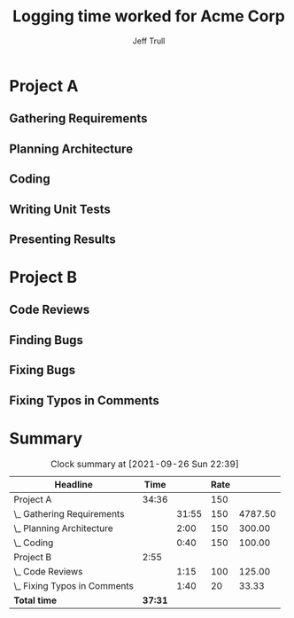 #+TITLE: Logging time worked for Acme Corp
#+AUTHOR: Jeff Trull
# prompt for note on clock-out
#+STARTUP: lognoteclock-out

# High-level structure comes from Statement of Work
# Deeper levels come as project evolves
# Property HOURLY_RATE varies among tasks and is inheritable
* Project A
  :PROPERTIES:
  :HOURLY_RATE: 150
  :END:
** Gathering Requirements
   :LOGBOOK:
   CLOCK: [2021-09-15 Wed 11:00]--[2021-09-16 Thu 11:29] => 24:29
   - artificially long
   CLOCK: [2021-09-16 Thu 10:20]--[2021-09-16 Thu 10:32] =>  0:12
   - Talking with Emacs users
   CLOCK: [2021-09-13 Mon 09:00]--[2021-09-13 Mon 09:43] =>  0:43
   - Meet with VP Engineering
   CLOCK: [2021-09-13 Mon 10:00]--[2021-09-13 Mon 16:30] =>  6:30
   - Interview users
   :END:
** Planning Architecture
   :LOGBOOK:
   CLOCK: [2021-09-14 Tue 09:30]--[2021-09-14 Tue 11:31] =>  2:01
   - Whiteboarding with colleagues
   :END:
** Coding
   :LOGBOOK:
   CLOCK: [2021-09-14 Tue 13:15]--[2021-09-14 Tue 13:56] =>  0:41
   - Setting up Emacs on premise
   :END:
** Writing Unit Tests
** Presenting Results
* Project B
** Code Reviews
   :PROPERTIES:
   :HOURLY_RATE: 100
   :END:
   :LOGBOOK:
   CLOCK: [2021-09-09 Thu 14:29]--[2021-09-09 Thu 15:45] =>  1:16
   - Made 12 comments on PR
   :END:
** Finding Bugs
   :PROPERTIES:
   :HOURLY_RATE: 125
   :END:
** Fixing Bugs
   :PROPERTIES:
   :HOURLY_RATE: 200
   :END:
** Fixing Typos in Comments
   :PROPERTIES:
   :HOURLY_RATE: 20
   :END:
   :LOGBOOK:
   CLOCK: [2021-09-09 Thu 15:50]--[2021-09-09 Thu 17:29] =>  1:39
   - Converting "principle" to "principal" where appropriate
   :END:



   #+begin_src elisp :results silent none :exports none
     ;; eval this code before running the clocktable below

     (setq org-duration-format (quote h:mm))  ;; don't use days (undocumented variable!)

     (defun jet/round-time-to-5min (time)
       (if (zerop (length time)) ""
         (let ((d (parse-time-string time)))
           (format-seconds "%h:%02m" (* 60 (+ (* 5 (round (cadr d) 5)) (* 60 (caddr d))))))))

     (defun jet/apply-hourly (rate time)
       (if (or (zerop (length rate)) (zerop (length time))) ""
         (let ((d (parse-time-string time))
               (r (string-to-number rate)))
           (format "%0.2f"
                   (+ (* r (caddr d))                        ;; hour
                      (/ (round (* (* r 100) (cadr d)) 60)   ;; minutes
                         100.0))))))

     (defun jet/format-total-at-end (ipos tables params)
       (org-clocktable-write-default ipos tables params)
       (save-excursion
         (forward-line 2)
         (org-table-kill-row)
         (org-table-kill-row)
         (goto-char (org-table-end))
         (yank)
         (yank 2))
       (save-excursion
         (org-table-goto-column 1)
         (dotimes (_ 3) (org-table-move-column))))
   #+end_src

* Summary
  :PROPERTIES:
  :CUSTOM_ID: 2021-09-invoice
  :END:
#+BEGIN: clocktable :maxlevel 2 :scope buffer-file-name :properties ("HOURLY_RATE") :inherit-props t :formula "@1$1=Rate::$4='(jet/round-time-to-5min $4)::$5='(jet/apply-hourly $1 $4)" :formatter jet/format-total-at-end
#+CAPTION: Clock summary at [2021-09-26 Sun 22:39]
| Headline                     |    Time |       | Rate |         |
|------------------------------+---------+-------+------+---------|
| Project A                    |   34:36 |       |  150 |         |
| \_  Gathering Requirements   |         | 31:55 |  150 | 4787.50 |
| \_  Planning Architecture    |         |  2:00 |  150 |  300.00 |
| \_  Coding                   |         |  0:40 |  150 |  100.00 |
| Project B                    |    2:55 |       |      |         |
| \_  Code Reviews             |         |  1:15 |  100 |  125.00 |
| \_  Fixing Typos in Comments |         |  1:40 |   20 |   33.33 |
|------------------------------+---------+-------+------+---------|
| *Total time*                 | *37:31* |       |      |         |
#+TBLFM: @1$4=Rate::$3='(jet/round-time-to-5min $3)::$5='(jet/apply-hourly $4 $3)
#+END:


